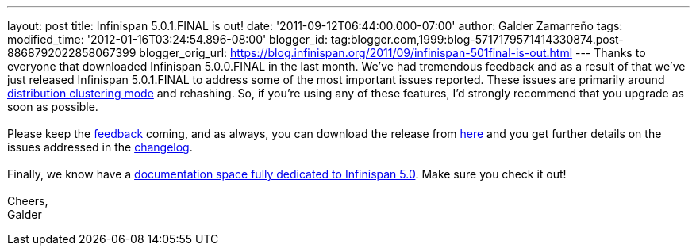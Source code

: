 ---
layout: post
title: Infinispan 5.0.1.FINAL is out!
date: '2011-09-12T06:44:00.000-07:00'
author: Galder Zamarreño
tags: 
modified_time: '2012-01-16T03:24:54.896-08:00'
blogger_id: tag:blogger.com,1999:blog-5717179571414330874.post-8868792022858067399
blogger_orig_url: https://blog.infinispan.org/2011/09/infinispan-501final-is-out.html
---
Thanks to everyone that downloaded Infinispan 5.0.0.FINAL in the last
month. We've had tremendous feedback and as a result of that we've just
released Infinispan 5.0.1.FINAL to address some of the most important
issues reported. These issues are primarily around
https://docs.jboss.org/author/x/-4B7[distribution clustering mode] and
rehashing. So, if you're using any of these features, I'd strongly
recommend that you upgrade as soon as possible. +
 +
Please keep the
http://community.jboss.org/en/infinispan?view=discussions[feedback]
coming, and as always, you can download the release from
http://www.jboss.org/infinispan/downloads[here] and you get further
details on the issues addressed in the
https://issues.jboss.org/secure/ReleaseNote.jspa?projectId=12310799&version=12318077[changelog]. +
 +
Finally, we know have a
https://docs.jboss.org/author/x/iYB7[documentation space fully dedicated
to Infinispan 5.0]. Make sure you check it out! +
 +
Cheers, +
Galder
